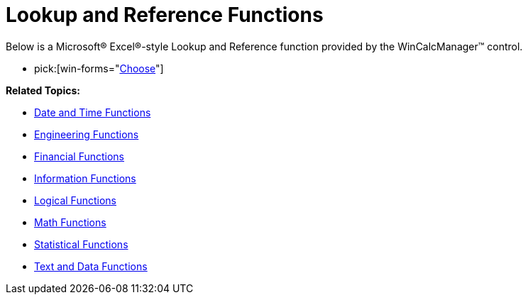 ﻿////

|metadata|
{
    "name": "wincalcmanager-lookup-and-reference-functions",
    "controlName": ["WinCalcManager"],
    "tags": [],
    "guid": "{8AD0DC32-66F2-421C-B846-0E48BF297525}",  
    "buildFlags": [],
    "createdOn": "2008-10-09T13:35:14Z"
}
|metadata|
////

= Lookup and Reference Functions

Below is a Microsoft® Excel®-style Lookup and Reference function provided by the WinCalcManager™ control.

*  pick:[win-forms="link:infragistics4.win.ultrawincalcmanager.v{ProductVersion}~infragistics.win.calcengine.ultracalcfunctionchoose.html[Choose]"] 

*Related Topics:*

** link:wincalcmanager-date-and-time-functions.html[Date and Time Functions]
** link:wincalcmanager-engineering-functions.html[Engineering Functions]
** link:wincalcmanager-financial-functions.html[Financial Functions]
** link:wincalcmanager-information-functions.html[Information Functions]
** link:wincalcmanager-logical-functions.html[Logical Functions]
** link:wincalcmanager-math-functions.html[Math Functions]
** link:wincalcmanager-statistical-functions.html[Statistical Functions]
** link:wincalcmanager-text-and-data-functions.html[Text and Data Functions]